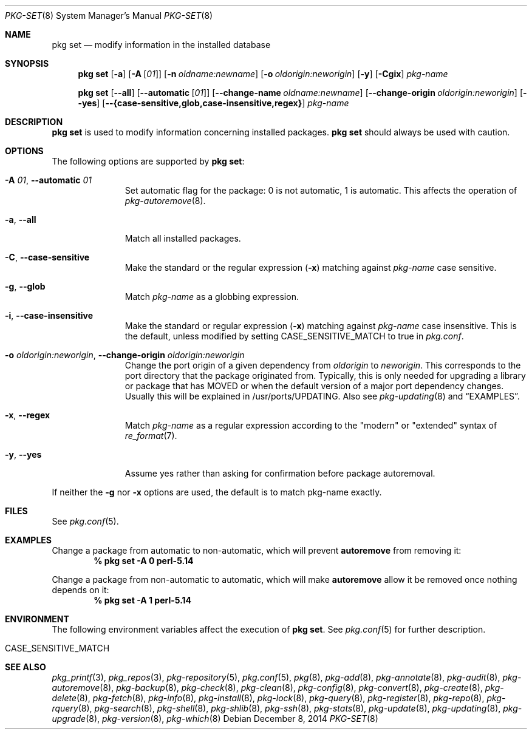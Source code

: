 .\"
.\" FreeBSD pkg - a next generation package for the installation and maintenance
.\" of non-core utilities.
.\"
.\" Redistribution and use in source and binary forms, with or without
.\" modification, are permitted provided that the following conditions
.\" are met:
.\" 1. Redistributions of source code must retain the above copyright
.\"    notice, this list of conditions and the following disclaimer.
.\" 2. Redistributions in binary form must reproduce the above copyright
.\"    notice, this list of conditions and the following disclaimer in the
.\"    documentation and/or other materials provided with the distribution.
.\"
.\"
.\"     @(#)pkg.8
.\" $FreeBSD$
.\"
.Dd December 8, 2014
.Dt PKG-SET 8
.Os
.Sh NAME
.Nm "pkg set"
.Nd modify information in the installed database
.Sh SYNOPSIS
.Nm
.Op Fl a
.Op Fl A Op Ar 01
.Op Fl n Ar oldname:newname
.Op Fl o Ar oldorigin:neworigin
.Op Fl y
.Op Fl Cgix
.Ar pkg-name
.Pp
.Nm
.Op Cm --all
.Op Cm --automatic Op Ar 01
.Op Cm --change-name Ar oldname:newname
.Op Cm --change-origin Ar oldorigin:neworigin
.Op Cm --yes
.Op Cm --{case-sensitive,glob,case-insensitive,regex}
.Ar pkg-name
.Sh DESCRIPTION
.Nm
is used to modify information concerning installed packages.
.Nm
should always be used with caution.
.Sh OPTIONS
The following options are supported by
.Nm :
.Bl -tag -width automatic
.It Fl A Ar 01 , Cm --automatic Ar 01
Set automatic flag for the package: 0 is not automatic, 1 is automatic.
This affects the operation of
.Xr pkg-autoremove 8 .
.It Fl a , Cm --all
Match all installed packages.
.It Fl C , Cm --case-sensitive
Make the standard or the regular expression
.Fl ( x )
matching against
.Ar pkg-name
case sensitive.
.It Fl g , Cm --glob
Match
.Ar pkg-name
as a globbing expression.
.It Fl i , Cm --case-insensitive
Make the standard or regular expression
.Fl ( x )
matching against
.Ar pkg-name
case insensitive.
This is the default, unless modified by setting
.Ev CASE_SENSITIVE_MATCH
to true in
.Pa pkg.conf .
.It Fl o Ar oldorigin:neworigin , Cm --change-origin Ar oldorigin:neworigin
Change the port origin of a given dependency from
.Ar oldorigin
to
.Ar neworigin .
This corresponds to the port directory that the package originated from.
Typically, this is only needed for upgrading a library or package that
has MOVED or when the default version of a major port dependency
changes.
Usually this will be explained in /usr/ports/UPDATING.
Also see
.Xr pkg-updating 8
and
.Sx EXAMPLES .
.It Fl x , Cm --regex
Match
.Ar pkg-name
as a regular expression according to the "modern" or "extended" syntax of
.Xr re_format 7 .
.It Fl y , Cm --yes
Assume yes rather than asking for confirmation before package autoremoval.
.El
.Pp
If neither the
.Fl g
nor
.Fl x
options are used, the default is to match pkg-name exactly.
.Sh FILES
See
.Xr pkg.conf 5 .
.Sh EXAMPLES
Change a package from automatic to non-automatic, which will prevent
.Ic autoremove
from removing it:
.Dl % pkg set -A 0 perl-5.14
.Pp
Change a package from non-automatic to automatic, which will make
.Ic autoremove
allow it be removed once nothing depends on it:
.Dl % pkg set -A 1 perl-5.14
.Sh ENVIRONMENT
The following environment variables affect the execution of
.Nm .
See
.Xr pkg.conf 5
for further description.
.Bl -tag -width ".Ev NO_DESCRIPTIONS"
.It Ev CASE_SENSITIVE_MATCH
.El
.Sh SEE ALSO
.Xr pkg_printf 3 ,
.Xr pkg_repos 3 ,
.Xr pkg-repository 5 ,
.Xr pkg.conf 5 ,
.Xr pkg 8 ,
.Xr pkg-add 8 ,
.Xr pkg-annotate 8 ,
.Xr pkg-audit 8 ,
.Xr pkg-autoremove 8 ,
.Xr pkg-backup 8 ,
.Xr pkg-check 8 ,
.Xr pkg-clean 8 ,
.Xr pkg-config 8 ,
.Xr pkg-convert 8 ,
.Xr pkg-create 8 ,
.Xr pkg-delete 8 ,
.Xr pkg-fetch 8 ,
.Xr pkg-info 8 ,
.Xr pkg-install 8 ,
.Xr pkg-lock 8 ,
.Xr pkg-query 8 ,
.Xr pkg-register 8 ,
.Xr pkg-repo 8 ,
.Xr pkg-rquery 8 ,
.Xr pkg-search 8 ,
.Xr pkg-shell 8 ,
.Xr pkg-shlib 8 ,
.Xr pkg-ssh 8 ,
.Xr pkg-stats 8 ,
.Xr pkg-update 8 ,
.Xr pkg-updating 8 ,
.Xr pkg-upgrade 8 ,
.Xr pkg-version 8 ,
.Xr pkg-which 8
